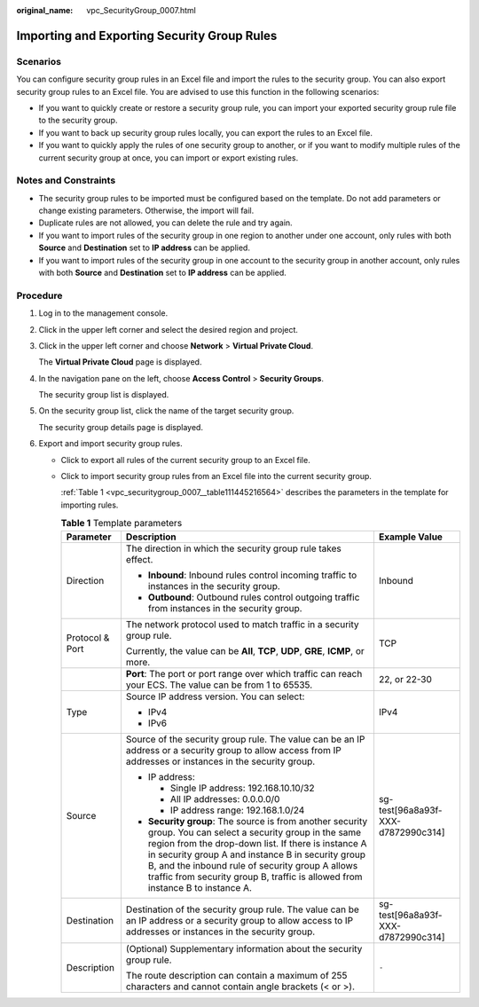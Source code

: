 :original_name: vpc_SecurityGroup_0007.html

.. _vpc_SecurityGroup_0007:

Importing and Exporting Security Group Rules
============================================

Scenarios
---------

You can configure security group rules in an Excel file and import the rules to the security group. You can also export security group rules to an Excel file. You are advised to use this function in the following scenarios:

-  If you want to quickly create or restore a security group rule, you can import your exported security group rule file to the security group.
-  If you want to back up security group rules locally, you can export the rules to an Excel file.
-  If you want to quickly apply the rules of one security group to another, or if you want to modify multiple rules of the current security group at once, you can import or export existing rules.

Notes and Constraints
---------------------

-  The security group rules to be imported must be configured based on the template. Do not add parameters or change existing parameters. Otherwise, the import will fail.
-  Duplicate rules are not allowed, you can delete the rule and try again.
-  If you want to import rules of the security group in one region to another under one account, only rules with both **Source** and **Destination** set to **IP address** can be applied.
-  If you want to import rules of the security group in one account to the security group in another account, only rules with both **Source** and **Destination** set to **IP address** can be applied.

Procedure
---------

#. Log in to the management console.

#. Click |image1| in the upper left corner and select the desired region and project.

#. Click |image2| in the upper left corner and choose **Network** > **Virtual Private Cloud**.

   The **Virtual Private Cloud** page is displayed.

#. In the navigation pane on the left, choose **Access Control** > **Security Groups**.

   The security group list is displayed.

#. On the security group list, click the name of the target security group.

   The security group details page is displayed.

#. Export and import security group rules.

   -  Click |image3| to export all rules of the current security group to an Excel file.

   -  Click |image4| to import security group rules from an Excel file into the current security group.

      :ref:`Table 1 <vpc_securitygroup_0007__table111445216564>` describes the parameters in the template for importing rules.

      .. _vpc_securitygroup_0007__table111445216564:

      .. table:: **Table 1** Template parameters

         +-----------------------+---------------------------------------------------------------------------------------------------------------------------------------------------------------------------------------------------------------------------------------------------------------------------------------------------------------------------------------------------------------+------------------------------------+
         | Parameter             | Description                                                                                                                                                                                                                                                                                                                                                   | Example Value                      |
         +=======================+===============================================================================================================================================================================================================================================================================================================================================================+====================================+
         | Direction             | The direction in which the security group rule takes effect.                                                                                                                                                                                                                                                                                                  | Inbound                            |
         |                       |                                                                                                                                                                                                                                                                                                                                                               |                                    |
         |                       | -  **Inbound**: Inbound rules control incoming traffic to instances in the security group.                                                                                                                                                                                                                                                                    |                                    |
         |                       | -  **Outbound**: Outbound rules control outgoing traffic from instances in the security group.                                                                                                                                                                                                                                                                |                                    |
         +-----------------------+---------------------------------------------------------------------------------------------------------------------------------------------------------------------------------------------------------------------------------------------------------------------------------------------------------------------------------------------------------------+------------------------------------+
         | Protocol & Port       | The network protocol used to match traffic in a security group rule.                                                                                                                                                                                                                                                                                          | TCP                                |
         |                       |                                                                                                                                                                                                                                                                                                                                                               |                                    |
         |                       | Currently, the value can be **All**, **TCP**, **UDP**, **GRE**, **ICMP**, or more.                                                                                                                                                                                                                                                                            |                                    |
         +-----------------------+---------------------------------------------------------------------------------------------------------------------------------------------------------------------------------------------------------------------------------------------------------------------------------------------------------------------------------------------------------------+------------------------------------+
         |                       | **Port**: The port or port range over which traffic can reach your ECS. The value can be from 1 to 65535.                                                                                                                                                                                                                                                     | 22, or 22-30                       |
         +-----------------------+---------------------------------------------------------------------------------------------------------------------------------------------------------------------------------------------------------------------------------------------------------------------------------------------------------------------------------------------------------------+------------------------------------+
         | Type                  | Source IP address version. You can select:                                                                                                                                                                                                                                                                                                                    | IPv4                               |
         |                       |                                                                                                                                                                                                                                                                                                                                                               |                                    |
         |                       | -  IPv4                                                                                                                                                                                                                                                                                                                                                       |                                    |
         |                       | -  IPv6                                                                                                                                                                                                                                                                                                                                                       |                                    |
         +-----------------------+---------------------------------------------------------------------------------------------------------------------------------------------------------------------------------------------------------------------------------------------------------------------------------------------------------------------------------------------------------------+------------------------------------+
         | Source                | Source of the security group rule. The value can be an IP address or a security group to allow access from IP addresses or instances in the security group.                                                                                                                                                                                                   | sg-test[96a8a93f-XXX-d7872990c314] |
         |                       |                                                                                                                                                                                                                                                                                                                                                               |                                    |
         |                       | -  IP address:                                                                                                                                                                                                                                                                                                                                                |                                    |
         |                       |                                                                                                                                                                                                                                                                                                                                                               |                                    |
         |                       |    -  Single IP address: 192.168.10.10/32                                                                                                                                                                                                                                                                                                                     |                                    |
         |                       |    -  All IP addresses: 0.0.0.0/0                                                                                                                                                                                                                                                                                                                             |                                    |
         |                       |    -  IP address range: 192.168.1.0/24                                                                                                                                                                                                                                                                                                                        |                                    |
         |                       |                                                                                                                                                                                                                                                                                                                                                               |                                    |
         |                       | -  **Security group**: The source is from another security group. You can select a security group in the same region from the drop-down list. If there is instance A in security group A and instance B in security group B, and the inbound rule of security group A allows traffic from security group B, traffic is allowed from instance B to instance A. |                                    |
         +-----------------------+---------------------------------------------------------------------------------------------------------------------------------------------------------------------------------------------------------------------------------------------------------------------------------------------------------------------------------------------------------------+------------------------------------+
         | Destination           | Destination of the security group rule. The value can be an IP address or a security group to allow access to IP addresses or instances in the security group.                                                                                                                                                                                                | sg-test[96a8a93f-XXX-d7872990c314] |
         +-----------------------+---------------------------------------------------------------------------------------------------------------------------------------------------------------------------------------------------------------------------------------------------------------------------------------------------------------------------------------------------------------+------------------------------------+
         | Description           | (Optional) Supplementary information about the security group rule.                                                                                                                                                                                                                                                                                           | ``-``                              |
         |                       |                                                                                                                                                                                                                                                                                                                                                               |                                    |
         |                       | The route description can contain a maximum of 255 characters and cannot contain angle brackets (< or >).                                                                                                                                                                                                                                                     |                                    |
         +-----------------------+---------------------------------------------------------------------------------------------------------------------------------------------------------------------------------------------------------------------------------------------------------------------------------------------------------------------------------------------------------------+------------------------------------+

.. |image1| image:: /_static/images/en-us_image_0000001818982734.png
.. |image2| image:: /_static/images/en-us_image_0000001865582585.png
.. |image3| image:: /_static/images/en-us_image_0000001818823050.png
.. |image4| image:: /_static/images/en-us_image_0000001818982838.png

